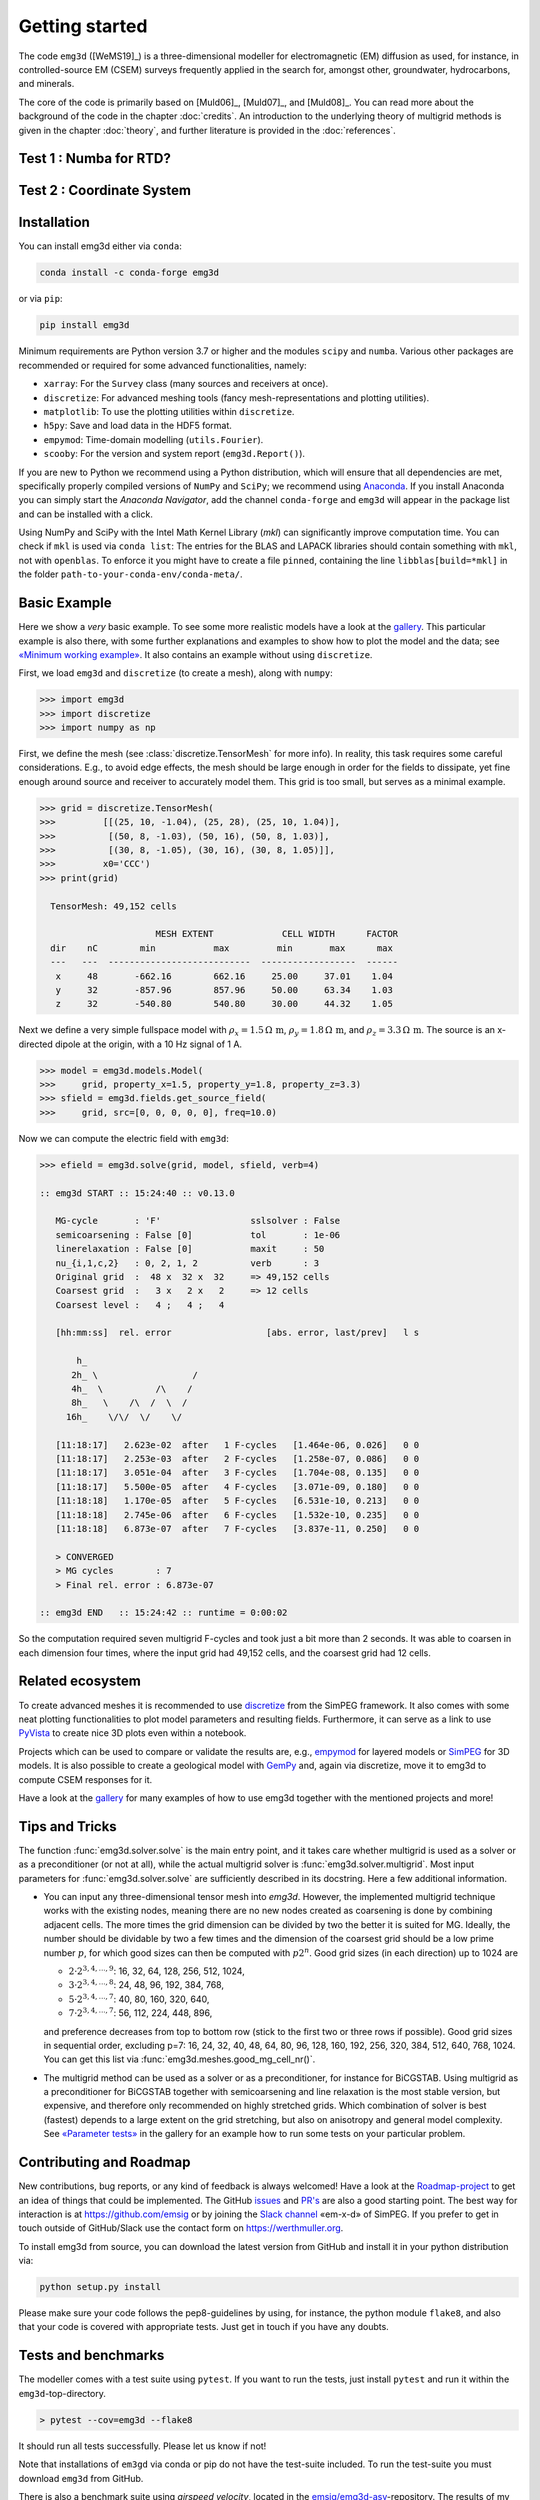 .. _GettingStarted:

Getting started
###############

The code ``emg3d`` ([WeMS19]_) is a three-dimensional modeller for
electromagnetic (EM) diffusion as used, for instance, in controlled-source EM
(CSEM) surveys frequently applied in the search for, amongst other,
groundwater, hydrocarbons, and minerals.

The core of the code is primarily based on [Muld06]_, [Muld07]_, and [Muld08]_.
You can read more about the background of the code in the chapter
:doc:`credits`. An introduction to the underlying theory of multigrid methods
is given in the chapter :doc:`theory`, and further literature is provided in
the :doc:`references`.


Test 1 : Numba for RTD?
-----------------------

.. ipython::

    In [1]: import emg3d
       ...: import numpy as np

    In [2]: # Create a simple grid, 8 cells of length 1 in each direction,
       ...: # starting at the origin.
       ...: grid = emg3d.TensorMesh(
       ...:          [np.ones(8), np.ones(8), np.ones(8)],
       ...:          origin=np.array([0, 0, 0]))

    In [3]: # The model is a fullspace with tri-axial anisotropy.
       ...: model = emg3d.Model(grid, property_x=1.5, property_y=1.8,
       ...:                     property_z=3.3, mapping='Resistivity')

    In [4]: # The source is a x-directed, horizontal dipole at (4, 4, 4)
       ...: # with a frequency of 10 Hz.
       ...: sfield = emg3d.fields.get_source_field(
       ...:         grid, src=[4, 4, 4, 0, 0], freq=10)

    In [5]: # Compute the electric signal.
       ...: efield = emg3d.solve(model, sfield, verb=4)
    Out[5]: :: emg3d START :: 11:14:25 :: v1.0.0
       ...:
       ...: MG-cycle       : 'F'                 sslsolver : False
       ...: semicoarsening : False [0]           tol       : 1e-06
       ...: linerelaxation : False [0]           maxit     : 50
       ...: nu_{i,1,c,2}   : 0, 2, 1, 2          verb      : 4
       ...: Original grid  :   8 x   8 x   8     => 512 cells
       ...: Coarsest grid  :   2 x   2 x   2     => 8 cells
       ...: Coarsest level :   2 ;   2 ;   2     :: Grid not optimal for MG solver ::
       ...:
       ...: [hh:mm:ss]  rel. error                  [abs. error, last/prev]   l s
       ...:
       ...:     h_
       ...:     2h_ \    /
       ...:     4h_  \/\/
       ...:
       ...: [11:14:40]   2.284e-02  after   1 F-cycles   [1.275e-06, 0.023]   0 0
       ...: [11:14:40]   1.565e-03  after   2 F-cycles   [8.739e-08, 0.069]   0 0
       ...: [11:14:40]   1.295e-04  after   3 F-cycles   [7.232e-09, 0.083]   0 0
       ...: [11:14:40]   1.197e-05  after   4 F-cycles   [6.685e-10, 0.092]   0 0
       ...: [11:14:40]   1.233e-06  after   5 F-cycles   [6.886e-11, 0.103]   0 0
       ...: [11:14:40]   1.415e-07  after   6 F-cycles   [7.899e-12, 0.115]   0 0
       ...:
       ...: > CONVERGED
       ...: > MG cycles        : 6
       ...: > Final rel. error : 1.415e-07
       ...:
       ...: :: emg3d END   :: 11:14:40 :: runtime = 0:00:15

    @savefig plot_simple.png width=4in
    In [1]: from matplotlib.colors import LogNorm
       ...: # Get cell-averaged values of the real component.
       ...: ccr_efield = grid.aveE2CCV * efield.real
       ...:
       ...: grid.plot_slice(
       ...:     ccr_efield, normal='Y', v_type='CCv', view='vec',
       ...:     pcolor_opts={'norm': LogNorm()},
       ...: );


Test 2 : Coordinate System
--------------------------

.. ipython::
    :suppress:

    @savefig coordinate_system.png width=4in
    In [1]: import empymod
       ...: import numpy as np
       ...: import matplotlib.pyplot as plt
       ...: from mpl_toolkits.mplot3d import Axes3D
       ...: from mpl_toolkits.mplot3d import proj3d
       ...: from matplotlib.patches import FancyArrowPatch
       ...: class Arrow3D(FancyArrowPatch):
       ...:     """https://stackoverflow.com/a/29188796"""
       ...:
       ...:     def __init__(self, xs, ys, zs):
       ...:         FancyArrowPatch.__init__(
       ...:                 self, (0, 0), (0, 0), mutation_scale=20, lw=1.5,
       ...:                 arrowstyle='-|>', color='.2', zorder=100)
       ...:         self._verts3d = xs, ys, zs
       ...:
       ...:     def draw(self, renderer):
       ...:         xs3d, ys3d, zs3d = self._verts3d
       ...:         xs, ys, _ = proj3d.proj_transform(xs3d, ys3d, zs3d, renderer.M)
       ...:         self.set_positions((xs[0], ys[0]), (xs[1], ys[1]))
       ...:         FancyArrowPatch.draw(self, renderer)
       ...: # Create figure
       ...: fig = plt.figure(figsize=(6, 5))
       ...:
       ...:
       ...: # Right-handed  system
       ...: ax = fig.add_subplot(111, projection='3d', facecolor='w')
       ...: ax.axis('off')
       ...:
       ...: P = (6, 10, -8)
       ...:
       ...: # Coordinate system
       ...: # The first three are not visible, but for the aspect ratio of the plot.
       ...: ax.plot([-2, 12], [0, 0], [0, 0], c='w')
       ...: ax.plot([0, 0], [-2, 12], [0, 0], c='w')
       ...: ax.plot([0, 0], [0, 0], [-10, 4], c='w')
       ...: ax.add_artist(Arrow3D([-2, 12], [0, 0], [0, 0]))
       ...: ax.add_artist(Arrow3D([0, 0], [-2, 14], [0, 0]))
       ...: ax.add_artist(Arrow3D([0, 0], [0, 0], [-10, 4]))
       ...: ax.plot([0, P[0]], [P[1], P[1]], [P[2], P[2]], ':', c='.8')
       ...: ax.plot([0, P[0]], [0, 0], [P[2], P[2]], ':', c='.8')
       ...: ax.plot([P[0], P[0]], [0, P[1]], [P[2], P[2]], ':', c='.8')
       ...: ax.plot([0, 0], [0, P[1]], [P[2], P[2]], ':', c='.8')
       ...: ax.plot([P[0], P[0]], [P[1], P[1]], [0, P[2]], '--', c='.6')
       ...:
       ...:
       ...: # Annotate it
       ...: ax.text(9, 3, 0, r'$x$ / Easting')
       ...: ax.text(0, 10, 1, r'$y$ / Northing')
       ...: ax.text(-1, 0, 4, r'$z$ / Elevation')
       ...:
       ...: # Helper lines
       ...: ax.plot([0, P[0]], [0, P[1]], [0, 0], '--', c='.6')
       ...:
       ...:
       ...: # Resulting trajectory
       ...: ax.plot([0, P[0]], [0, P[1]], [0, P[2]], 'C0')
       ...:
       ...: fact = 7
       ...:
       ...: # Theta
       ...: azm = np.arcsin(P[1]/np.sqrt(P[0]**2+P[1]**2))
       ...: lazm = np.linspace(0, azm, 31)
       ...: ax.plot(np.cos(lazm)*fact, np.sin(lazm)*fact, 0, c='C5')
       ...: ax.text(6, 4, 0, r"$\theta$", color='C5', fontsize=14)
       ...:
       ...: # Phi
       ...: dip = np.pi/2-np.arcsin(np.sqrt(P[0]**2+P[1]**2)/np.sqrt(P[0]**2+P[1]**2+P[2]**2))
       ...: print(f"theta = {np.rad2deg(azm):.1f}°; phi = {np.rad2deg(dip):.1f}°")
       ...: ldip = np.linspace(0, dip, 31)
       ...: ax.plot(np.cos(azm)*np.cos(ldip)*fact, np.sin(azm)*np.cos(ldip)*fact, -np.sin(ldip)*fact, c='C1')
       ...: ax.text(4.5, 4, -2, r"$\varphi$", color='C1', fontsize=14)
       ...:
       ...: ax.view_init(azim=-70, elev=10)
       ...: ax.dist = 6
       ...: plt.title('RHS coordinate system')
       ...: plt.tight_layout()


Installation
------------

You can install emg3d either via ``conda``:

.. code-block:: console

   conda install -c conda-forge emg3d

or via ``pip``:

.. code-block:: console

   pip install emg3d

Minimum requirements are Python version 3.7 or higher and the modules ``scipy``
and ``numba``. Various other packages are recommended or required for some
advanced functionalities, namely:

- ``xarray``: For the ``Survey`` class (many sources and receivers at once).
- ``discretize``: For advanced meshing tools (fancy mesh-representations and
  plotting utilities).
- ``matplotlib``: To use the plotting utilities within ``discretize``.
- ``h5py``: Save and load data in the HDF5 format.
- ``empymod``: Time-domain modelling (``utils.Fourier``).
- ``scooby``: For the version and system report (``emg3d.Report()``).

If you are new to Python we recommend using a Python distribution, which will
ensure that all dependencies are met, specifically properly compiled versions
of ``NumPy`` and ``SciPy``; we recommend using `Anaconda
<https://www.anaconda.com/distribution>`_. If you install Anaconda you can
simply start the *Anaconda Navigator*, add the channel ``conda-forge`` and
``emg3d`` will appear in the package list and can be installed with a click.

Using NumPy and SciPy with the Intel Math Kernel Library (*mkl*) can
significantly improve computation time. You can check if ``mkl`` is used via
``conda list``: The entries for the BLAS and LAPACK libraries should contain
something with ``mkl``, not with ``openblas``. To enforce it you might have to
create a file ``pinned``, containing the line ``libblas[build=*mkl]`` in the
folder ``path-to-your-conda-env/conda-meta/``.


Basic Example
-------------

Here we show a *very* basic example. To see some more realistic models have a
look at the `gallery <https://emsig.github.io/emg3d-gallery>`_. This
particular example is also there, with some further explanations and examples
to show how to plot the model and the data; see `«Minimum working example»
<https://emsig.github.io/emg3d-gallery/gallery/tutorials/minimum_example.html>`_.
It also contains an example without using ``discretize``.

First, we load ``emg3d`` and ``discretize`` (to create a mesh), along with
``numpy``:

.. code-block:: python

    >>> import emg3d
    >>> import discretize
    >>> import numpy as np


First, we define the mesh (see :class:`discretize.TensorMesh` for more info).
In reality, this task requires some careful considerations. E.g., to avoid edge
effects, the mesh should be large enough in order for the fields to dissipate,
yet fine enough around source and receiver to accurately model them. This grid
is too small, but serves as a minimal example.

.. code-block:: python

    >>> grid = discretize.TensorMesh(
    >>>         [[(25, 10, -1.04), (25, 28), (25, 10, 1.04)],
    >>>          [(50, 8, -1.03), (50, 16), (50, 8, 1.03)],
    >>>          [(30, 8, -1.05), (30, 16), (30, 8, 1.05)]],
    >>>         x0='CCC')
    >>> print(grid)

      TensorMesh: 49,152 cells

                          MESH EXTENT             CELL WIDTH      FACTOR
      dir    nC        min           max         min       max      max
      ---   ---  ---------------------------  ------------------  ------
       x     48       -662.16        662.16     25.00     37.01    1.04
       y     32       -857.96        857.96     50.00     63.34    1.03
       z     32       -540.80        540.80     30.00     44.32    1.05


Next we define a very simple fullspace model with
:math:`\rho_x=1.5\,\Omega\,\text{m}`, :math:`\rho_y=1.8\,\Omega\,\text{m}`, and
:math:`\rho_z=3.3\,\Omega\,\text{m}`. The source is an x-directed dipole at the
origin, with a 10 Hz signal of 1 A.

.. code-block:: python

    >>> model = emg3d.models.Model(
    >>>     grid, property_x=1.5, property_y=1.8, property_z=3.3)
    >>> sfield = emg3d.fields.get_source_field(
    >>>     grid, src=[0, 0, 0, 0, 0], freq=10.0)

Now we can compute the electric field with ``emg3d``:

.. code-block:: python

    >>> efield = emg3d.solve(grid, model, sfield, verb=4)

    :: emg3d START :: 15:24:40 :: v0.13.0

       MG-cycle       : 'F'                 sslsolver : False
       semicoarsening : False [0]           tol       : 1e-06
       linerelaxation : False [0]           maxit     : 50
       nu_{i,1,c,2}   : 0, 2, 1, 2          verb      : 3
       Original grid  :  48 x  32 x  32     => 49,152 cells
       Coarsest grid  :   3 x   2 x   2     => 12 cells
       Coarsest level :   4 ;   4 ;   4

       [hh:mm:ss]  rel. error                  [abs. error, last/prev]   l s

           h_
          2h_ \                  /
          4h_  \          /\    /
          8h_   \    /\  /  \  /
         16h_    \/\/  \/    \/

       [11:18:17]   2.623e-02  after   1 F-cycles   [1.464e-06, 0.026]   0 0
       [11:18:17]   2.253e-03  after   2 F-cycles   [1.258e-07, 0.086]   0 0
       [11:18:17]   3.051e-04  after   3 F-cycles   [1.704e-08, 0.135]   0 0
       [11:18:17]   5.500e-05  after   4 F-cycles   [3.071e-09, 0.180]   0 0
       [11:18:18]   1.170e-05  after   5 F-cycles   [6.531e-10, 0.213]   0 0
       [11:18:18]   2.745e-06  after   6 F-cycles   [1.532e-10, 0.235]   0 0
       [11:18:18]   6.873e-07  after   7 F-cycles   [3.837e-11, 0.250]   0 0

       > CONVERGED
       > MG cycles        : 7
       > Final rel. error : 6.873e-07

    :: emg3d END   :: 15:24:42 :: runtime = 0:00:02

So the computation required seven multigrid F-cycles and took just a bit more
than 2 seconds. It was able to coarsen in each dimension four times, where the
input grid had 49,152 cells, and the coarsest grid had 12 cells.


Related ecosystem
-----------------

To create advanced meshes it is recommended to use `discretize
<https://discretize.simpeg.xyz>`_ from the SimPEG framework. It also comes with
some neat plotting functionalities to plot model parameters and resulting
fields. Furthermore, it can serve as a link to use `PyVista
<https://docs.pyvista.org>`_ to create nice 3D plots even within a notebook.

Projects which can be used to compare or validate the results are, e.g.,
`empymod <https://emsig.github.io>`_ for layered models or `SimPEG
<https://simpeg.xyz>`_ for 3D models. It is also possible to create a
geological model with `GemPy <https://www.gempy.org>`_ and, again via
discretize, move it to emg3d to compute CSEM responses for it.

Have a look at the `gallery <https://emsig.github.io/emg3d-gallery>`_ for
many examples of how to use emg3d together with the mentioned projects and
more!


Tips and Tricks
---------------

The function :func:`emg3d.solver.solve` is the main entry point, and it takes
care whether multigrid is used as a solver or as a preconditioner (or not at
all), while the actual multigrid solver is :func:`emg3d.solver.multigrid`. Most
input parameters for :func:`emg3d.solver.solve` are sufficiently described in
its docstring. Here a few additional information.

- You can input any three-dimensional tensor mesh into `emg3d`. However, the
  implemented multigrid technique works with the existing nodes, meaning there
  are no new nodes created as coarsening is done by combining adjacent
  cells. The more times the grid dimension can be divided by two the better it
  is suited for MG. Ideally, the number should be dividable by two a few times
  and the dimension of the coarsest grid should be a low prime number
  :math:`p`, for which good sizes can then be computed with :math:`p 2^n`. Good
  grid sizes (in each direction) up to 1024 are

  - :math:`2·2^{3, 4, ..., 9}`: 16,  32,  64, 128, 256, 512, 1024,
  - :math:`3·2^{3, 4, ..., 8}`: 24,  48,  96, 192, 384, 768,
  - :math:`5·2^{3, 4, ..., 7}`: 40,  80, 160, 320, 640,
  - :math:`7·2^{3, 4, ..., 7}`: 56, 112, 224, 448, 896,

  and preference decreases from top to bottom row (stick to the first two or
  three rows if possible). Good grid sizes in sequential order, excluding p=7:
  16, 24, 32, 40, 48, 64, 80, 96, 128, 160, 192, 256, 320, 384, 512, 640, 768,
  1024. You can get this list via :func:`emg3d.meshes.good_mg_cell_nr()`.

- The multigrid method can be used as a solver or as a preconditioner, for
  instance for BiCGSTAB. Using multigrid as a preconditioner for BiCGSTAB
  together with semicoarsening and line relaxation is the most stable version,
  but expensive, and therefore only recommended on highly stretched grids.
  Which combination of solver is best (fastest) depends to a large extent on
  the grid stretching, but also on anisotropy and general model complexity.
  See `«Parameter tests»
  <https://emsig.github.io/emg3d-gallery/gallery/tutorials/parameter_tests.html>`_
  in the gallery for an example how to run some tests on your particular
  problem.


Contributing and Roadmap
------------------------

New contributions, bug reports, or any kind of feedback is always welcomed!
Have a look at the `Roadmap-project
<https://github.com/emsig/emg3d/projects/1>`_ to get an idea of things that
could be implemented. The GitHub `issues
<https://github.com/emsig/emg3d/issues>`_ and
`PR's <https://github.com/emsig/emg3d/pulls>`_ are also a good starting
point. The best way for interaction is at https://github.com/emsig or by
joining the `Slack channel <http://slack.simpeg.xyz>`_ «em-x-d» of SimPEG. If
you prefer to get in touch outside of GitHub/Slack use the contact form on
https://werthmuller.org.

To install emg3d from source, you can download the latest version from GitHub
and install it in your python distribution via:

.. code-block:: console

   python setup.py install

Please make sure your code follows the pep8-guidelines by using, for instance,
the python module ``flake8``, and also that your code is covered with
appropriate tests. Just get in touch if you have any doubts.


Tests and benchmarks
--------------------

The modeller comes with a test suite using ``pytest``. If you want to run the
tests, just install ``pytest`` and run it within the ``emg3d``-top-directory.

.. code-block:: console

    > pytest --cov=emg3d --flake8

It should run all tests successfully. Please let us know if not!

Note that installations of ``em3gd`` via conda or pip do not have the
test-suite included. To run the test-suite you must download ``emg3d`` from
GitHub.

There is also a benchmark suite using *airspeed velocity*, located in the
`emsig/emg3d-asv <https://github.com/emsig/emg3d-asv>`_-repository. The results
of my machine can be found in the `emsig/emg3d-bench
<https://github.com/emsig/emg3d-bench>`_, its rendered version at
`emsig.github.io/emg3d-asv <https://emsig.github.io/emg3d-asv>`_.


License
-------

Copyright 2018-2021 The emg3d Developers.

Licensed under the Apache License, Version 2.0 (the "License");
you may not use this file except in compliance with the License.
You may obtain a copy of the License at

    https://www.apache.org/licenses/LICENSE-2.0

Unless required by applicable law or agreed to in writing, software
distributed under the License is distributed on an "AS IS" BASIS,
WITHOUT WARRANTIES OR CONDITIONS OF ANY KIND, either express or implied.
See the License for the specific language governing permissions and
limitations under the License.
